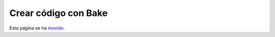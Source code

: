 Crear código con Bake
#####################

Esta página se ha `movido <https://book.cakephp.org/bake/1.x/es/usage.html>`__.
